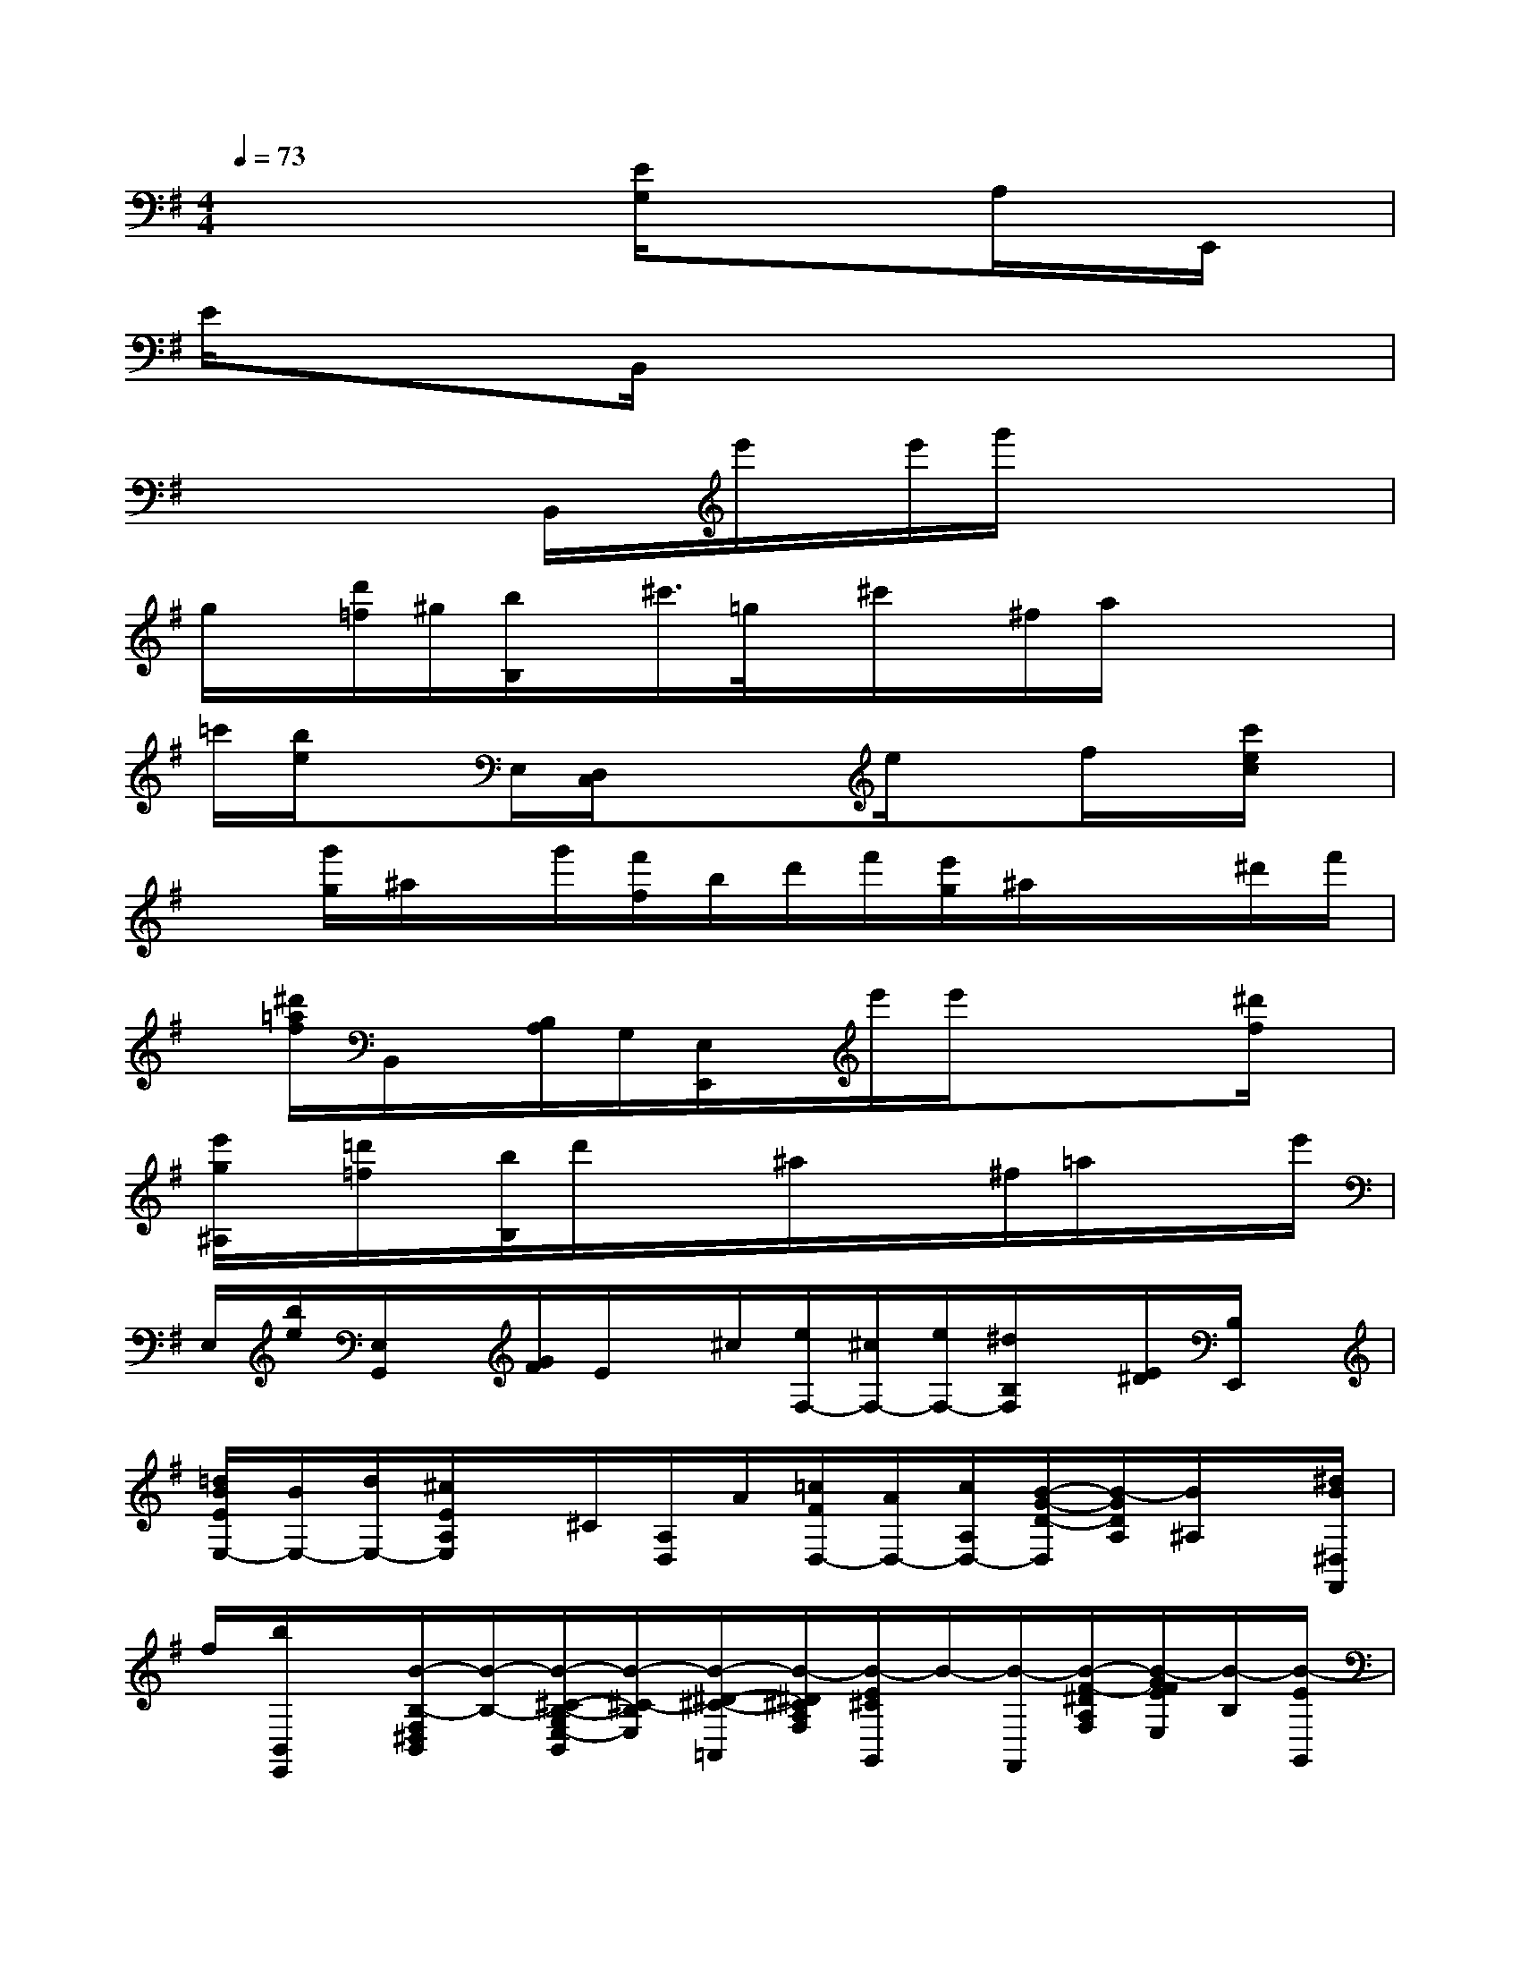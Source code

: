 X:1
T:
M:4/4
L:1/8
Q:1/4=73
K:G%1sharps
V:1
x3x[E/2G,/2]x/2xA,/2x/2E,,/2x/2|
E/2x/2xx/2B,,/2xxxxx|
xxx/2B,,/2x/2e'/2x/2e'/2g'/2x/2xx|
g/2x/2[d'/2=f/2]^g/2[b/2B,/2]x/2^c'/2>=g/2x/2^c'/2x/2^f/2a/2x/2x/2x/2|
=c'/2[b/2e/2]xE,/2[D,/2C,/2]xx/2e/2xf/2x/2[c'/2e/2c/2]x/2|
x[g'/2g/2]^a/2x/2g'/2[f'/2f/2]b/2d'/2f'/2[e'/2g/2]^a/2x/2x/2^d'/2f'/2|
x/2[^d'/2=a/2f/2]B,,/2x/2[B,/2A,/2]G,/2[E,/2E,,/2]x/2e'/2e'/2xx[^d'/2f/2]x/2|
[e'/2g/2^A,/2]x/2[=d'/2=f/2]x/2[b/2B,/2]d'/2x/2x/2^a/2x/2x/2^f/2=a/2x/2x/2e'/2|
E,/2[b/2e/2][E,/2G,,/2]x/2[G/2F/2]E/2x/2^c/2[e/2F,/2-][^c/2F,/2-][e/2F,/2-][^d/2B,/2F,/2]x/2[E/2^D/2][B,/2E,,/2]x/2|
[=d/2B/2E/2E,/2-][B/2E,/2-][d/2E,/2-][^c/2E/2A,/2E,/2]x/2^C/2[A,/2D,/2]A/2[=c/2F/2D,/2-][A/2D,/2-][c/2A,/2D,/2-][B/2-G/2-D/2-D,/2][B/2-G/2D/2A,/2][B/2^A,/2]x/2[^d/2B/2^D,/2F,,/2]|
f/2[b/2B,,/2E,,/2]x/2[B/2-B,/2-F,/2^D,/2B,,/2][B/2-B,/2-][B/2-^C/2-B,/2-G,/2E,/2-B,,/2][B/2-^C/2-B,/2E,/2][B/2-^D/2-^C/2-=A,,/2][B/2-^D/2^C/2A,/2F,/2][B/2-E/2^C/2G,,/2]B/2-[B/2-F,,/2][B/2-F/2-^D/2A,/2F,/2][B/2-G/2F/2E/2E,/2][B/2-B,/2][B/2-E/2G,,/2]|
[B/2-B,/2G,/2][B/2B,,/2][^D/2F,/2]x/2b/2[b/2E,,/2][a/2f/2G,/2]e/2[a/2f/2][g/2e/2]x[g/2e/2][b/2a/2f/2][g/2=D,/2D,,/2]x/2|
[g/2e/2A,/2][f/2d/2]x[B/2-B,/2-F,/2^D,/2][B/2-B,/2][B/2-^C/2-G,/2E,/2][B/2-^C/2-A,,/2][B/2-^D/2^C/2A,/2F,/2][B/2-G,,/2][B/2-E/2^C/2G,/2][B/2-F,,/2][B/2-F/2-^D/2A,/2][B/2-F/2E,,/2][B/2-G/2E/2B,/2E,/2][B/2-G,,/2]|
[B/2-E/2B,/2G,/2][B/2B,,/2][^D/2F,/2]x/2b/2[=c'/2E,,/2]x/2[g/2e/2][a/2f/2][g/2e/2]x[g/2e/2][a/2f/2]x/2[f/2=d/2]|
x/2[f/2d/2]x/2[B/2B,,,/2-][B,/2B,,,/2-][B,,/2B,,,/2-][^C/2G,/2E,/2B,,,/2-]B,,,/2-[^D/2A,/2F,/2B,,,/2-][B,,/2B,,,/2]x/2[B/2B,,,/2-][B,/2B,,,/2-][B,,/2B,,,/2-][^D/2A,/2F,/2B,,,/2-][B,,/2B,,,/2-]|
[E/2B,,,/2-][B,,/2-B,,,/2][F/2^D/2A,/2B,,/2][B/2B,,,/2-][B,/2B,,,/2-][B,,/2B,,,/2-][E/2^C/2-G,/2B,,,/2-][^C/2B,,/2B,,,/2-][F/2^D/2A,/2B,,,/2-][B,,/2B,,,/2][G/2-E/2-B,/2][B/2-G/2-E/2B,,,/2-][B/2G/2E/2B,/2B,,/2B,,,/2-][B,,/2B,,,/2-][A/2E/2-=C/2B,,,/2-][B/2-E/2B,,,/2-]